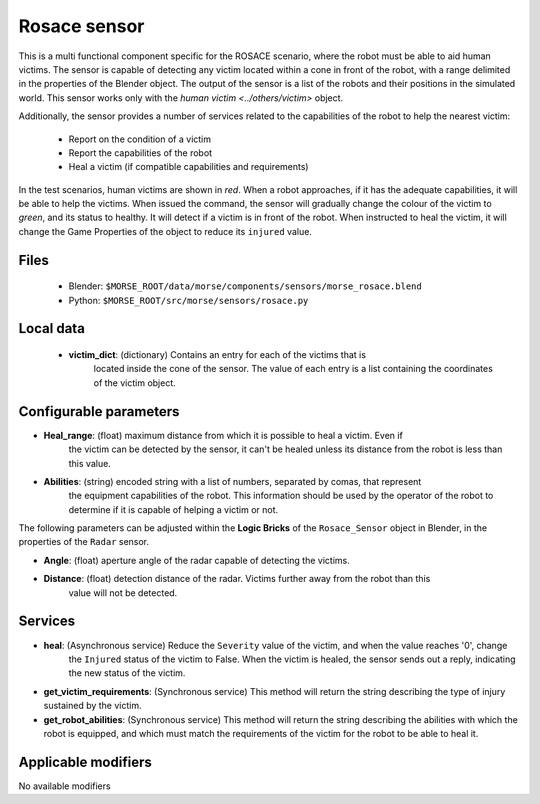 Rosace sensor
=============

This is a multi functional component specific for the ROSACE scenario,
where the robot must be able to aid human victims.
The sensor is capable of detecting any victim located within a cone in front of
the robot, with a range delimited in the properties of the Blender object.
The output of the sensor is a list of the robots and their positions in the
simulated world.
This sensor works only with the `human victim <../others/victim>` object.

Additionally, the sensor provides a number of services related to the
capabilities of the robot to help the nearest victim:
    - Report on the condition of a victim
    - Report the capabilities of the robot
    - Heal a victim (if compatible capabilities and requirements)


In the test scenarios, human victims are shown in *red*. When a robot approaches,
if it has the adequate capabilities, it will be able to help the victims.
When issued the command, the sensor will gradually change the colour of the
victim to *green*, and its status to healthy.
It will detect if a victim is in front of the robot. When instructed to heal the victim,
it will change the Game Properties of the object to reduce its ``injured`` value.

Files
-----

  - Blender: ``$MORSE_ROOT/data/morse/components/sensors/morse_rosace.blend``
  - Python: ``$MORSE_ROOT/src/morse/sensors/rosace.py``

Local data 
----------

  - **victim_dict**: (dictionary) Contains an entry for each of the victims that is
     located inside the cone of the sensor. The value of each entry is a list containing
     the coordinates of the victim object.

Configurable parameters
-----------------------

-  **Heal_range**: (float) maximum distance from which it is possible to heal a victim. Even if
    the victim can be detected by the sensor, it can't be healed unless its distance from the robot
    is less than this value.
-  **Abilities**: (string) encoded string with a list of numbers, separated by comas, that represent
    the equipment capabilities of the robot. This information should be used by the operator of the robot
    to determine if it is capable of helping a victim or not.

The following parameters can be adjusted within the **Logic Bricks** of the ``Rosace_Sensor`` object in
Blender, in the properties of the ``Radar`` sensor.

- **Angle**: (float) aperture angle of the radar capable of detecting the victims.
- **Distance**: (float) detection distance of the radar. Victims further away from the robot than this
    value will not be detected.


Services
--------

- **heal**: (Asynchronous service) Reduce the ``Severity`` value of the victim, and when the value reaches '0', change
    the ``Injured`` status of the victim to False.
    When the victim is healed, the sensor sends out a reply, indicating the new status of the victim.

- **get_victim_requirements**: (Synchronous service) This method will return the string describing the type of injury sustained by the victim.

- **get_robot_abilities**: (Synchronous service) This method will return the string describing the abilities with which the robot is equipped, and which must match the requirements of the victim for the robot to be able to heal it.


Applicable modifiers
--------------------

No available modifiers
